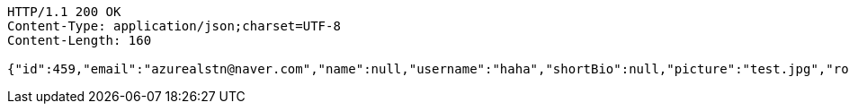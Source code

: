 [source,http,options="nowrap"]
----
HTTP/1.1 200 OK
Content-Type: application/json;charset=UTF-8
Content-Length: 160

{"id":459,"email":"azurealstn@naver.com","name":null,"username":"haha","shortBio":null,"picture":"test.jpg","role":"MEMBER","emailAuth":true,"existsEmail":null}
----